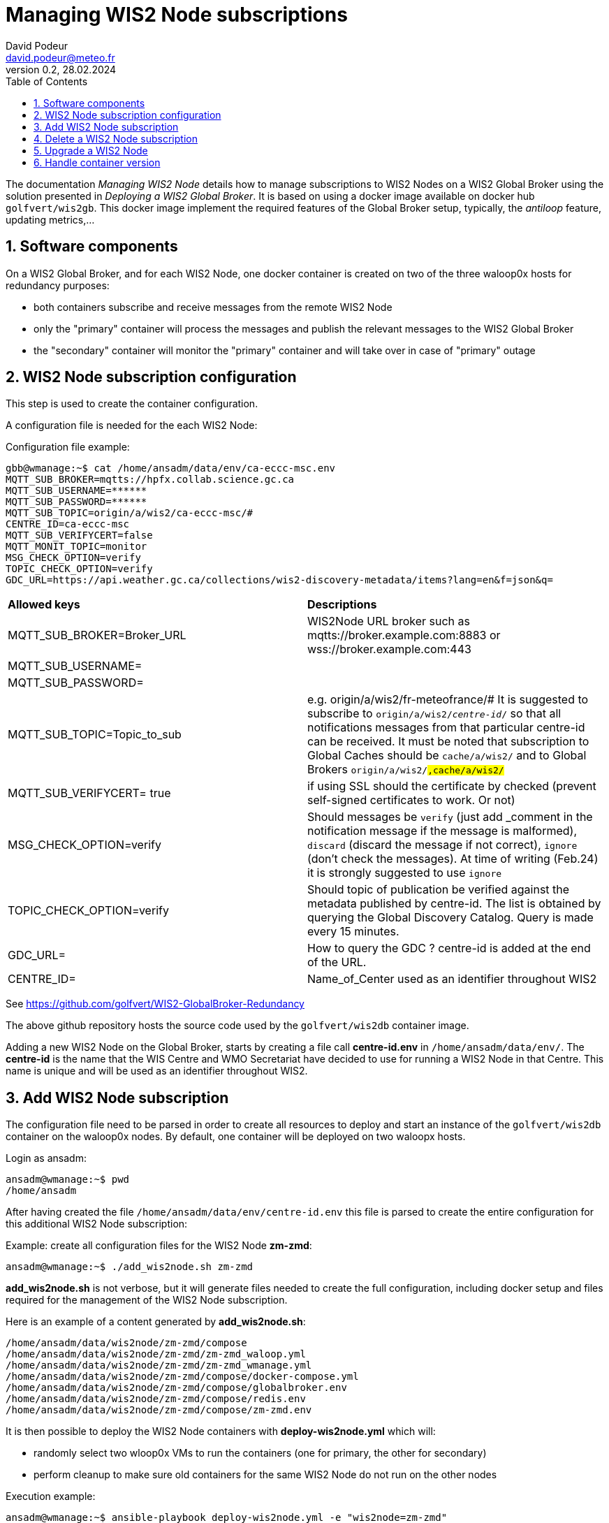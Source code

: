 = Managing WIS2 Node subscriptions
:toc: macro
:sectnums: all
:version: 0.2
:author: David Podeur
:email: david.podeur@meteo.fr
:revnumber: 0.2
:revdate: 28.02.2024 

<<<

toc::[]

<<<

The documentation _Managing WIS2 Node_ details how to manage subscriptions to WIS2 Nodes on a WIS2 Global Broker using the solution presented in _Deploying a WIS2 Global Broker_. It is based on using a docker image available on docker hub `golfvert/wis2gb`. This docker image implement the required features of the Global Broker setup, typically, the _antiloop_ feature, updating metrics,...

== Software components

On a WIS2 Global Broker, and for each WIS2 Node, one docker container is created on two of the three waloop0x hosts for redundancy purposes:

* both containers subscribe and receive messages from the remote WIS2 Node 
* only the "primary" container will process the messages and publish the relevant messages to the WIS2 Global Broker
* the "secondary" container will monitor the "primary" container and will take over in case of "primary" outage

== WIS2 Node subscription configuration

This step is used to create the container configuration.

A configuration file is needed for the each WIS2 Node:

Configuration file example:
```
gbb@wmanage:~$ cat /home/ansadm/data/env/ca-eccc-msc.env
MQTT_SUB_BROKER=mqtts://hpfx.collab.science.gc.ca
MQTT_SUB_USERNAME=******
MQTT_SUB_PASSWORD=******
MQTT_SUB_TOPIC=origin/a/wis2/ca-eccc-msc/#
CENTRE_ID=ca-eccc-msc
MQTT_SUB_VERIFYCERT=false
MQTT_MONIT_TOPIC=monitor
MSG_CHECK_OPTION=verify
TOPIC_CHECK_OPTION=verify
GDC_URL=https://api.weather.gc.ca/collections/wis2-discovery-metadata/items?lang=en&f=json&q=
```

[cols="1,1"]
|===
| *Allowed keys*
| *Descriptions* 
| MQTT_SUB_BROKER=Broker_URL
| WIS2Node URL broker such as mqtts://broker.example.com:8883 or wss://broker.example.com:443
| MQTT_SUB_USERNAME=
|
| MQTT_SUB_PASSWORD=
|
| MQTT_SUB_TOPIC=Topic_to_sub
| e.g. origin/a/wis2/fr-meteofrance/# It is suggested to subscribe to `origin/a/wis2/_centre-id_/#` so that all notifications messages from that particular centre-id can be received. It must be noted that subscription to Global Caches should be `cache/a/wis2/#` and to Global Brokers `origin/a/wis2/#,cache/a/wis2/#`
| MQTT_SUB_VERIFYCERT= true
| if using SSL should the certificate by checked (prevent self-signed certificates to work. Or not)
| MSG_CHECK_OPTION=verify
| Should messages be `verify` (just add _comment in the notification message if the message is malformed), `discard` (discard the message if not correct), `ignore` (don't check the messages). At time of writing (Feb.24) it is strongly suggested to use `ignore`
| TOPIC_CHECK_OPTION=verify
| Should topic of publication be verified against the metadata published by centre-id. The list is obtained by querying the Global Discovery Catalog.
Query is made every 15 minutes.
| GDC_URL= 
| How to query the GDC ? centre-id is added at the end of the URL.
| CENTRE_ID=
| Name_of_Center used as an identifier throughout WIS2
|===

See https://github.com/golfvert/WIS2-GlobalBroker-Redundancy 

The above github repository hosts the source code used by the `golfvert/wis2db` container image.

Adding a new WIS2 Node on the Global Broker, starts by creating a file call *centre-id.env* in `/home/ansadm/data/env/`. The *centre-id* is the name that the WIS Centre and WMO Secretariat have decided to use for running a WIS2 Node in that Centre.
This name is unique and will be used as an identifier throughout WIS2. 

== Add WIS2 Node subscription

The configuration file  need to be parsed in order to create all resources to deploy and start an instance of the `golfvert/wis2db` container on the waloop0x nodes. By default, one container will be deployed on two waloopx hosts.

Login as ansadm:
```
ansadm@wmanage:~$ pwd
/home/ansadm
```

After having created the file `/home/ansadm/data/env/centre-id.env` this file is parsed to create the entire configuration for this additional WIS2 Node subscription: 

Example: create all configuration files for the WIS2 Node *zm-zmd*:
```
ansadm@wmanage:~$ ./add_wis2node.sh zm-zmd
```
*add_wis2node.sh* is not verbose, but it will generate files needed to create the full configuration, including docker setup and files required for the management of the WIS2 Node subscription.

Here is an example of a content generated by *add_wis2node.sh*:

```
/home/ansadm/data/wis2node/zm-zmd/compose
/home/ansadm/data/wis2node/zm-zmd/zm-zmd_waloop.yml
/home/ansadm/data/wis2node/zm-zmd/zm-zmd_wmanage.yml
/home/ansadm/data/wis2node/zm-zmd/compose/docker-compose.yml
/home/ansadm/data/wis2node/zm-zmd/compose/globalbroker.env
/home/ansadm/data/wis2node/zm-zmd/compose/redis.env
/home/ansadm/data/wis2node/zm-zmd/compose/zm-zmd.env
```

It is then possible to deploy the WIS2 Node containers with *deploy-wis2node.yml* which will:

* randomly select two wloop0x VMs to run the containers (one for primary, the other for secondary)
* perform cleanup to make sure old containers for the same WIS2 Node do not run on the other nodes

Execution example:
```
ansadm@wmanage:~$ ansible-playbook deploy-wis2node.yml -e "wis2node=zm-zmd"

PLAY [localhost] *********************************************************************************************************************************************

TASK [Select which antiloop hosts] ***************************************************************************************************************************
changed: [localhost] => (item=waloop03)
changed: [localhost] => (item=waloop02)

PLAY [antiloop] **********************************************************************************************************************************************

TASK [Gathering Facts] ***************************************************************************************************************************************
ok: [waloop03]
ok: [waloop02]
ok: [waloop01]

TASK [Check directory exists] ********************************************************************************************************************************
ok: [waloop01]
ok: [waloop02]
ok: [waloop03]

TASK [Remove old container] **********************************************************************************************************************************
skipping: [waloop01]
changed: [waloop03]
changed: [waloop02]

TASK [Purge if exists] ***************************************************************************************************************************************
skipping: [waloop01]
changed: [waloop02]
changed: [waloop03]

PLAY [select] ************************************************************************************************************************************************

TASK [Add traefik config] ************************************************************************************************************************************
ok: [waloop02]
ok: [waloop03]

TASK [Create directory] **************************************************************************************************************************************
changed: [waloop03]
changed: [waloop02]

TASK [Copy host env file] ************************************************************************************************************************************
changed: [waloop02]
changed: [waloop03]

TASK [Copy required files] ***********************************************************************************************************************************
changed: [waloop02]
changed: [waloop03]

TASK [Deploy new container] **********************************************************************************************************************************
changed: [waloop03]
changed: [waloop02]

PLAY [manage] ************************************************************************************************************************************************

TASK [Gathering Facts] ***************************************************************************************************************************************
ok: [localhost]

TASK [Update prometheus config] ******************************************************************************************************************************
ok: [localhost]

TASK [Update traefik config] *********************************************************************************************************************************
ok: [localhost]

PLAY RECAP ***************************************************************************************************************************************************
localhost                  : ok=4    changed=1    unreachable=0    failed=0    skipped=0    rescued=0    ignored=0
waloop01                   : ok=2    changed=0    unreachable=0    failed=0    skipped=2    rescued=0    ignored=0
waloop02                   : ok=9    changed=6    unreachable=0    failed=0    skipped=0    rescued=0    ignored=0
waloop03                   : ok=9    changed=6    unreachable=0    failed=0    skipped=0    rescued=0    ignored=0

ansadm@wmanage:~$
```

== Delete a WIS2 Node subscription

In order to remove the containers corresponding to one WIS2 Node subscription from the waloop0x nodes:

```
ansadm@wmanage:~$ ansible-playbook delete-wis2node.yml -e "wis2node=zm-zmd"

PLAY [antiloop] **********************************************************************************************************************************************

TASK [Gathering Facts] ***************************************************************************************************************************************
ok: [waloop03]
ok: [waloop02]
ok: [waloop01]

TASK [Check directory exists] ********************************************************************************************************************************
ok: [waloop02]
ok: [waloop01]
ok: [waloop03]

TASK [Remove old container] **********************************************************************************************************************************
skipping: [waloop01]
skipping: [waloop02]
skipping: [waloop03]

TASK [Purge if exists] ***************************************************************************************************************************************
skipping: [waloop01]
skipping: [waloop02]
skipping: [waloop03]

PLAY [manage] ************************************************************************************************************************************************

TASK [Gathering Facts] ***************************************************************************************************************************************
ok: [localhost]

TASK [Update prometheus config] ******************************************************************************************************************************
ok: [localhost]

TASK [Check if dynamic traefik file exists] ******************************************************************************************************************
ok: [localhost]

TASK [Purge if exists] ***************************************************************************************************************************************
changed: [localhost]

PLAY RECAP ***************************************************************************************************************************************************
localhost                  : ok=4    changed=1    unreachable=0    failed=0    skipped=0    rescued=0    ignored=0
waloop01                   : ok=2    changed=0    unreachable=0    failed=0    skipped=2    rescued=0    ignored=0
waloop02                   : ok=2    changed=0    unreachable=0    failed=0    skipped=2    rescued=0    ignored=0
waloop03                   : ok=2    changed=0    unreachable=0    failed=0    skipped=2    rescued=0    ignored=0
```

== Upgrade a WIS2 Node

Using *update-wis2node.yml*

IMPORTANT: You need to run *./add_wis2node.sh* everytime you modify your **.env* files.

The script *update-wis2node.yml* will process each waloop0x, one after the other and:

- update only the waloop0x nodes running the container
- restart the containers after update
- wait 60 seconds in order to make sure the container has started before updates next waloop0x node.


```
ansadm@wmanage:~$ vim data/env/zm-zmd.env
ansadm@wmanage:~$ ./add_wis2node.sh zm-zmd
ansadm@wmanage:~$ ansible-playbook update-wis2node.yml  -e "wis2node=zm-zmd"

PLAY [antiloop] ********************************************************************************************

TASK [Gathering Facts] *************************************************************************************
ok: [waloop01]

TASK [Get infos on container] ******************************************************************************
ok: [waloop01]

TASK [Does container exist?] *******************************************************************************
changed: [waloop01]

TASK [Purge if exists] *************************************************************************************
changed: [waloop01]

TASK [Create directory] ************************************************************************************
changed: [waloop01]

TASK [Copy host env file] **********************************************************************************
changed: [waloop01]

TASK [Copy required files] *********************************************************************************
changed: [waloop01]

TASK [Deploy new container] ********************************************************************************
changed: [waloop01]

TASK [pause for 1 minute (so that new container runs)] *****************************************************
Pausing for 60 seconds
(ctrl+C then 'C' = continue early, ctrl+C then 'A' = abort)
Press 'C' to continue the play or 'A' to abort
ok: [waloop01]

PLAY [antiloop] ********************************************************************************************

TASK [Gathering Facts] *************************************************************************************
ok: [waloop02]

TASK [Get infos on container] ******************************************************************************
ok: [waloop02]

TASK [Does container exist?] *******************************************************************************
changed: [waloop02]

TASK [Purge if exists] *************************************************************************************
changed: [waloop02]

TASK [Create directory] ************************************************************************************
changed: [waloop02]

TASK [Copy host env file] **********************************************************************************
changed: [waloop02]

TASK [Copy required files] *********************************************************************************
changed: [waloop02]

TASK [Deploy new container] ********************************************************************************
changed: [waloop02]

TASK [pause for 1 minute (so that new container runs)] *****************************************************
Pausing for 60 seconds
(ctrl+C then 'C' = continue early, ctrl+C then 'A' = abort)
Press 'C' to continue the play or 'A' to abort
ok: [waloop02]

PLAY [antiloop] ********************************************************************************************

TASK [Gathering Facts] *************************************************************************************
ok: [waloop03]

TASK [Get infos on container] ******************************************************************************
ok: [waloop03]

TASK [Does container exist?] *******************************************************************************
skipping: [waloop03]

TASK [Purge if exists] *************************************************************************************
skipping: [waloop03]

TASK [Create directory] ************************************************************************************
skipping: [waloop03]

TASK [Copy host env file] **********************************************************************************
skipping: [waloop03]

TASK [Copy required files] *********************************************************************************
skipping: [waloop03]

TASK [Deploy new container] ********************************************************************************
skipping: [waloop03]

TASK [pause for 1 minute (so that new container runs)] *****************************************************
Pausing for 60 seconds
(ctrl+C then 'C' = continue early, ctrl+C then 'A' = abort)
Press 'C' to continue the play or 'A' to abort
ok: [waloop03]

PLAY RECAP *************************************************************************************************
waloop01                   : ok=9    changed=6    unreachable=0    failed=0    skipped=0    rescued=0    ignored=0
waloop02                   : ok=9    changed=6    unreachable=0    failed=0    skipped=0    rescued=0    ignored=0
waloop03                   : ok=3    changed=0    unreachable=0    failed=0    skipped=6    rescued=0    ignored=0
```


== Handle container version

The default container name and version is defined under:
```
ansadm@wmanage:~$ cat /home/ansadm/data/wis2node-container-tag.txt
golfvert/wis2gb:2.0.5
```

IMPORTANT: This file will need to be updated whenever newer versions of the image are released (and successfully tested).

As WIS2 Nodes subscriptions are added one by one, it is likely that different container versions will be used. For example, at the time of writing (Feb 24), version 2.0.4 and 2.0.5 are in use.

In order to idenfity all version used, you can use *get-container-tag.sh*:

```
ansadm@wmanage:~$ ./get-container-tag.sh
./wis2node/ca-eccc-msc/compose/docker-compose.yml:      image: golfvert/wis2gb:2.0.5
./wis2node/fr-meteofrance-global-broker/compose/docker-compose.yml:      image: golfvert/wis2gb:2.0.4
./wis2node/de-dwd-gts-to-wis2/compose/docker-compose.yml:      image: golfvert/wis2gb:2.0.4
./wis2node/fr-meteofrance/compose/docker-compose.yml:      image: golfvert/wis2gb:2.0.4
./wis2node/zm-zmd/compose/docker-compose.yml:      image: golfvert/wis2gb:2.0.5
./wis2node/cu-insmet/compose/docker-compose.yml:      image: golfvert/wis2gb:2.0.5
./wis2node/bz-nms/compose/docker-compose.yml:      image: golfvert/wis2gb:2.0.5
./wis2node/it-meteoam/compose/docker-compose.yml:      image: golfvert/wis2gb:2.0.5
./wis2node/cn-cma-global-broker/compose/docker-compose.yml:      image: golfvert/wis2gb:2.0.5
```

You can also focus on a specific version:
```
ansadm@wmanage:~$ ./get-container-tag.sh   golfvert/wis2gb:2.0.4
./wis2node/fr-meteofrance-global-broker/compose/docker-compose.yml:      image: golfvert/wis2gb:2.0.4
./wis2node/de-dwd-gts-to-wis2/compose/docker-compose.yml:      image: golfvert/wis2gb:2.0.4
./wis2node/fr-meteofrance/compose/docker-compose.yml:      image: golfvert/wis2gb:2.0.4
```

In order to upgrade (or downgrade) to the image version specified under `/home/ansadm/data/wis2node-container-tag.txt`, the `upgrade-container-tag.sh tag` will generate the shell commands needed to perform the upgrade on all containers running the _tag_ version of the container. For example, to list all WIS2 Nodes running `golfvert/wis2gb:2.0.4` version:

```
ansadm@wmanage:~$ ./upgrade-container-tag.sh golfvert/wis2gb:2.0.4
./add_wis2node.sh fr-meteofrance-global-broker
ansible-playbook update-wis2node.yml -e wis2node=fr-meteofrance-global-broker
./add_wis2node.sh de-dwd-gts-to-wis2
ansible-playbook update-wis2node.yml -e wis2node=de-dwd-gts-to-wis2
./add_wis2node.sh fr-meteofrance
ansible-playbook update-wis2node.yml -e wis2node=fr-meteofrance
```

This will _only_ upgrade the container version considering that the entire configuration for the WIS2 Node remains the same.
In some cases, it might be needed to modify the content of *centre-id.env* file. In this case, this script shouldn't be used. Using _Upgrade WIS2 Node_ procedure must be applied in the case, after having manually changed the *centre-id.env* file(s).

The ouptput of `./upgrade-container-tag.sh golfvert/wis2gb:2.0.4` can then be used and pasting those commands manually to a terminal will perform the upgrade:

```
ansible-playbook update-wis2node.yml -e wis2node=fr-meteofrance
ansadm@wmanage:~$ ./add_wis2node.sh fr-meteofrance-global-broker
Current container tag: golfvert/wis2gb:2.0.5
ansadm@wmanage:~$ ansible-playbook update-wis2node.yml -e wis2node=fr-meteofrance-global-broker

PLAY [antiloop] **********************************************************************************************************************************************

[...]
TASK [Copy required files] ***********************************************************************************************************************************
changed: [waloop03]

TASK [Deploy new container] **********************************************************************************************************************************
changed: [waloop03]

TASK [pause for 1 minute (so that new container runs)] *******************************************************************************************************
Pausing for 60 seconds
(ctrl+C then 'C' = continue early, ctrl+C then 'A' = abort)
Press 'C' to continue the play or 'A' to abort
ok: [waloop03]

PLAY RECAP ***************************************************************************************************************************************************
waloop01                   : ok=3    changed=0    unreachable=0    failed=0    skipped=6    rescued=0    ignored=0
waloop02                   : ok=9    changed=6    unreachable=0    failed=0    skipped=0    rescued=0    ignored=0
waloop03                   : ok=9    changed=6    unreachable=0    failed=0    skipped=0    rescued=0    ignored=0
```
